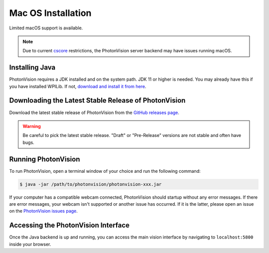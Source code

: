 Mac OS Installation
===================
Limited macOS support is available.

.. note:: Due to current `cscore <https://github.com/wpilibsuite/allwpilib/tree/main/cscore>`_ restrictions, the PhotonVision server backend may have issues running macOS.

Installing Java
---------------
PhotonVision requires a JDK installed and on the system path. JDK 11 or higher is needed. You may already have this if you have installed WPILib. If not, `download and install it from here <https://adoptopenjdk.net/>`_.

Downloading the Latest Stable Release of PhotonVision
-----------------------------------------------------
Download the latest stable release of PhotonVision from the `GitHub releases page <https://github.com/PhotonVision/photonvision/releases>`_.

.. warning:: Be careful to pick the latest stable release. "Draft" or "Pre-Release" versions are not stable and often have bugs.

Running PhotonVision
--------------------
To run PhotonVision, open a terminal window of your choice and run the following command:

.. code-block::

   $ java -jar /path/to/photonvision/photonvision-xxx.jar


If your computer has a compatible webcam connected, PhotonVision should startup without any error messages. If there are error messages, your webcam isn't supported or another issue has occurred. If it is the latter, please open an issue on the `PhotonVision issues page <https://github.com/PhotonVision/photonvision/issues>`_.

Accessing the PhotonVision Interface
------------------------------------
Once the Java backend is up and running, you can access the main vision interface by navigating to ``localhost:5800`` inside your browser.
